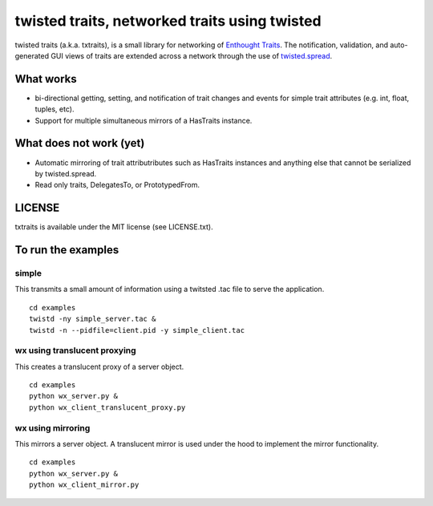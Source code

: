 twisted traits, networked traits using twisted
**********************************************

twisted traits (a.k.a. txtraits), is a small library for networking of
`Enthought Traits <http://code.enthought.com/projects/traits/>`_. The
notification, validation, and auto-generated GUI views of traits are
extended across a network through the use of `twisted.spread
<http://twistedmatrix.com>`_.

What works
==========

* bi-directional getting, setting, and notification of trait changes
  and events for simple trait attributes (e.g. int, float, tuples,
  etc).
* Support for multiple simultaneous mirrors of a HasTraits instance.

What does not work (yet)
========================

* Automatic mirroring of trait attributributes such as HasTraits
  instances and anything else that cannot be serialized by
  twisted.spread.

* Read only traits, DelegatesTo, or PrototypedFrom.

LICENSE
=======

txtraits is available under the MIT license (see LICENSE.txt).

To run the examples
===================

simple
------

This transmits a small amount of information using a twitsted .tac
file to serve the application.

::

  cd examples
  twistd -ny simple_server.tac &
  twistd -n --pidfile=client.pid -y simple_client.tac


wx using translucent proxying
-----------------------------

This creates a translucent proxy of a server object.

::

  cd examples
  python wx_server.py &
  python wx_client_translucent_proxy.py

wx using mirroring
------------------

This mirrors a server object. A translucent mirror is used under the
hood to implement the mirror functionality.

::

  cd examples
  python wx_server.py &
  python wx_client_mirror.py
